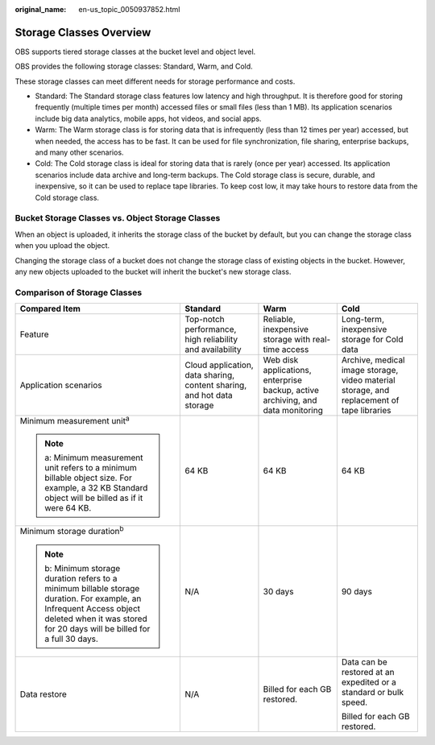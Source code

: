 :original_name: en-us_topic_0050937852.html

.. _en-us_topic_0050937852:

Storage Classes Overview
========================

OBS supports tiered storage classes at the bucket level and object level.

OBS provides the following storage classes: Standard, Warm, and Cold.

These storage classes can meet different needs for storage performance and costs.

-  Standard: The Standard storage class features low latency and high throughput. It is therefore good for storing frequently (multiple times per month) accessed files or small files (less than 1 MB). Its application scenarios include big data analytics, mobile apps, hot videos, and social apps.
-  Warm: The Warm storage class is for storing data that is infrequently (less than 12 times per year) accessed, but when needed, the access has to be fast. It can be used for file synchronization, file sharing, enterprise backups, and many other scenarios.
-  Cold: The Cold storage class is ideal for storing data that is rarely (once per year) accessed. Its application scenarios include data archive and long-term backups. The Cold storage class is secure, durable, and inexpensive, so it can be used to replace tape libraries. To keep cost low, it may take hours to restore data from the Cold storage class.

Bucket Storage Classes vs. Object Storage Classes
-------------------------------------------------

When an object is uploaded, it inherits the storage class of the bucket by default, but you can change the storage class when you upload the object.

Changing the storage class of a bucket does not change the storage class of existing objects in the bucket. However, any new objects uploaded to the bucket will inherit the bucket's new storage class.

.. _en-us_topic_0050937852__section64461132193015:

Comparison of Storage Classes
-----------------------------

+--------------------------------------------------------------------------------------------------------------------------------------------------------------------------------------------------+------------------------------------------------------------------------+---------------------------------------------------------------------------------+-------------------------------------------------------------------------------------------+
| Compared Item                                                                                                                                                                                    | Standard                                                               | Warm                                                                            | Cold                                                                                      |
+==================================================================================================================================================================================================+========================================================================+=================================================================================+===========================================================================================+
| Feature                                                                                                                                                                                          | Top-notch performance, high reliability and availability               | Reliable, inexpensive storage with real-time access                             | Long-term, inexpensive storage for Cold data                                              |
+--------------------------------------------------------------------------------------------------------------------------------------------------------------------------------------------------+------------------------------------------------------------------------+---------------------------------------------------------------------------------+-------------------------------------------------------------------------------------------+
| Application scenarios                                                                                                                                                                            | Cloud application, data sharing, content sharing, and hot data storage | Web disk applications, enterprise backup, active archiving, and data monitoring | Archive, medical image storage, video material storage, and replacement of tape libraries |
+--------------------------------------------------------------------------------------------------------------------------------------------------------------------------------------------------+------------------------------------------------------------------------+---------------------------------------------------------------------------------+-------------------------------------------------------------------------------------------+
| Minimum measurement unit\ :sup:`a`                                                                                                                                                               | 64 KB                                                                  | 64 KB                                                                           | 64 KB                                                                                     |
|                                                                                                                                                                                                  |                                                                        |                                                                                 |                                                                                           |
| .. note::                                                                                                                                                                                        |                                                                        |                                                                                 |                                                                                           |
|                                                                                                                                                                                                  |                                                                        |                                                                                 |                                                                                           |
|    a: Minimum measurement unit refers to a minimum billable object size. For example, a 32 KB Standard object will be billed as if it were 64 KB.                                                |                                                                        |                                                                                 |                                                                                           |
+--------------------------------------------------------------------------------------------------------------------------------------------------------------------------------------------------+------------------------------------------------------------------------+---------------------------------------------------------------------------------+-------------------------------------------------------------------------------------------+
| Minimum storage duration\ :sup:`b`                                                                                                                                                               | N/A                                                                    | 30 days                                                                         | 90 days                                                                                   |
|                                                                                                                                                                                                  |                                                                        |                                                                                 |                                                                                           |
| .. note::                                                                                                                                                                                        |                                                                        |                                                                                 |                                                                                           |
|                                                                                                                                                                                                  |                                                                        |                                                                                 |                                                                                           |
|    b: Minimum storage duration refers to a minimum billable storage duration. For example, an Infrequent Access object deleted when it was stored for 20 days will be billed for a full 30 days. |                                                                        |                                                                                 |                                                                                           |
+--------------------------------------------------------------------------------------------------------------------------------------------------------------------------------------------------+------------------------------------------------------------------------+---------------------------------------------------------------------------------+-------------------------------------------------------------------------------------------+
| Data restore                                                                                                                                                                                     | N/A                                                                    | Billed for each GB restored.                                                    | Data can be restored at an expedited or a standard or bulk speed.                         |
|                                                                                                                                                                                                  |                                                                        |                                                                                 |                                                                                           |
|                                                                                                                                                                                                  |                                                                        |                                                                                 | Billed for each GB restored.                                                              |
+--------------------------------------------------------------------------------------------------------------------------------------------------------------------------------------------------+------------------------------------------------------------------------+---------------------------------------------------------------------------------+-------------------------------------------------------------------------------------------+
